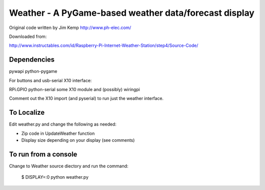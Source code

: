 ========================================================
 Weather - A PyGame-based weather data/forecast display
========================================================

Original code written by Jim Kemp http://www.ph-elec.com/

Downloaded from:

http://www.instructables.com/id/Raspberry-Pi-Internet-Weather-Station/step4/Source-Code/

Dependencies
============

pywapi
python-pygame

For buttons and usb-serial X10 interface:

RPi.GPIO
python-serial
some X10 module
and (possibly) wiringpi

Comment out the X10 import (and pyserial) to run just the weather interface.

To Localize
===========

Edit weather.py and change the following as needed:

* Zip code in UpdateWeather function
* Display size depending on your display (see comments)

To run from a console
=====================

Change to Weather source diectory and run the command:

  $ DISPLAY=:0 python weather.py


